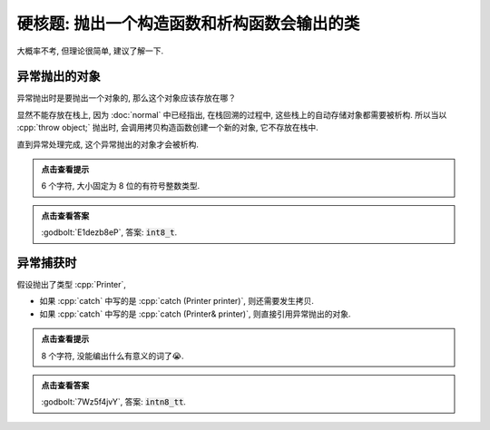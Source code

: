 ************************************************************************************************************************
硬核题: 抛出一个构造函数和析构函数会输出的类
************************************************************************************************************************

大概率不考, 但理论很简单, 建议了解一下.

========================================================================================================================
异常抛出的对象
========================================================================================================================

异常抛出时是要抛出一个对象的, 那么这个对象应该存放在哪？

显然不能存放在栈上, 因为 :doc:`normal` 中已经指出, 在栈回溯的过程中, 这些栈上的自动存储对象都需要被析构.
所以当以 :cpp:`throw object;` 抛出时, 会调用拷贝构造函数创建一个新的对象, 它不存放在栈中.

直到异常处理完成, 这个异常抛出的对象才会被析构.

.. code-block:: cpp
  :linenos:

  void function() {
    try {
      Printer printer{Info{.ctor = "i", .copy_ctor = "n", .dtor = "t"}};
      throw printer;
    } catch (Printer& printer) {
      Printer another{Info{.ctor = "8", .dtor = "_"}};
    }
  }

  int main() {
    function();
  }

.. admonition:: 点击查看提示
  :class: dropdown

  6 个字符, 大小固定为 8 位的有符号整数类型.

.. admonition:: 点击查看答案
  :class: dropdown, solution

  :godbolt:`E1dezb8eP`, 答案: :code:`int8_t`.

========================================================================================================================
异常捕获时
========================================================================================================================

假设抛出了类型 :cpp:`Printer`,

- 如果 :cpp:`catch` 中写的是 :cpp:`catch (Printer printer)`, 则还需要发生拷贝.
- 如果 :cpp:`catch` 中写的是 :cpp:`catch (Printer& printer)`, 则直接引用异常抛出的对象.

.. code-block:: cpp
  :linenos:

  void function() {
    try {
      Printer printer{Info{.ctor = "i", .copy_ctor = "n", .dtor = "t"}};
      throw printer;
    } catch (Printer printer) {
      Printer another{Info{.ctor = "8", .dtor = "_"}};
    }
  }

  int main() {
    function();
  }

.. admonition:: 点击查看提示
  :class: dropdown

  8 个字符, 没能编出什么有意义的词了😭.

.. admonition:: 点击查看答案
  :class: dropdown, solution

  :godbolt:`7Wz5f4jvY`, 答案: :code:`intn8_tt`.
